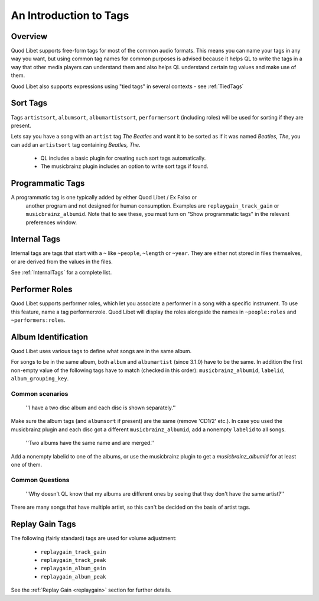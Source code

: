 .. _AudioTags:

An Introduction to Tags
=======================

Overview
--------

Quod Libet supports free-form tags for most of the common audio formats. 
This means you can name your tags in any way you want, but using common tag 
names for common purposes is advised because it helps QL to write the tags 
in a way that other media players can understand them and also helps QL 
understand certain tag values and make use of them.

Quod Libet also supports expressions using "tied tags" in several contexts 
- see :ref:`TiedTags`


Sort Tags
---------

Tags ``artistsort``, ``albumsort``, ``albumartistsort``, ``performersort`` 
(including roles) will be used for sorting if they are present.

Lets say you have a song with an ``artist`` tag *The Beatles* and want it 
to be sorted as if it was named *Beatles, The*, you can add an 
``artistsort`` tag containing *Beatles, The*.

 * QL includes a basic plugin for creating such sort tags automatically.
 * The musicbrainz plugin includes an option to write sort tags if found.


Programmatic Tags
-----------------

A programmatic tag is one typically added by either Quod Libet / Ex Falso or
 another program and not designed for human consumption. Examples are
 ``replaygain_track_gain`` or ``musicbrainz_albumid``. Note that to see
 these, you must turn on "Show programmatic tags" in the relevant
 preferences window.


Internal Tags
-------------

Internal tags are tags that start with a ``~`` like ``~people``, ``~length`` or 
``~year``. They are either not stored in files themselves, or are derived 
from the values in the files.

See :ref:`InternalTags` for a complete list.

.. _PerformerRoles:

Performer Roles
---------------

Quod Libet supports performer roles, which let you associate a performer in a
song with a specific instrument. To use this feature, name a tag
performer:role. Quod Libet will display the roles alongside the names in
``~people:roles`` and ``~performers:roles``.


Album Identification
--------------------

Quod Libet uses various tags to define what songs are in the same album. 

For songs to be in the same album, both ``album`` and ``albumartist`` 
(since 3.1.0) have to be the same. In addition the first non-empty value of 
the following tags have to match (checked in this order): 
``musicbrainz_albumid``, ``labelid``, ``album_grouping_key``.


Common scenarios
^^^^^^^^^^^^^^^^

    ''I have a two disc album and each disc is shown separately.''

Make sure the album tags (and ``albumsort`` if present) are the same 
(remove 'CD1/2' etc.). In case you used the musicbrainz plugin and each 
disc got a different ``musicbrainz_albumid``, add a nonempty ``labelid`` to 
all songs.

    ''Two albums have the same name and are merged.''

Add a nonempty labelid to one of the albums, or use the musicbrainz plugin 
to get a `musicbrainz_albumid` for at least one of them.

Common Questions
^^^^^^^^^^^^^^^^

    ''Why doesn't QL know that my albums are different ones by seeing that they don't have the same artist?''

There are many songs that have multiple artist, so this can't be decided on the basis of artist tags.

Replay Gain Tags
----------------

The following (fairly standard) tags are used for volume adjustment:

  * ``replaygain_track_gain``
  * ``replaygain_track_peak``
  * ``replaygain_album_gain``
  * ``replaygain_album_peak``

See the :ref:`Replay Gain <replaygain>` section for further details.
